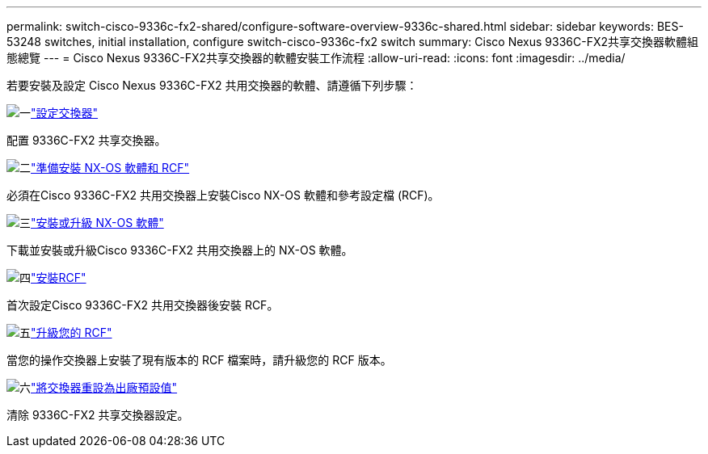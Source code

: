 ---
permalink: switch-cisco-9336c-fx2-shared/configure-software-overview-9336c-shared.html 
sidebar: sidebar 
keywords: BES-53248 switches, initial installation, configure switch-cisco-9336c-fx2 switch 
summary: Cisco Nexus 9336C-FX2共享交換器軟體組態總覽 
---
= Cisco Nexus 9336C-FX2共享交換器的軟體安裝工作流程
:allow-uri-read: 
:icons: font
:imagesdir: ../media/


[role="lead"]
若要安裝及設定 Cisco Nexus 9336C-FX2 共用交換器的軟體、請遵循下列步驟：

.image:https://raw.githubusercontent.com/NetAppDocs/common/main/media/number-1.png["一"]link:setup-and-configure-9336c-shared.html["設定交換器"]
[role="quick-margin-para"]
配置 9336C-FX2 共享交換器。

.image:https://raw.githubusercontent.com/NetAppDocs/common/main/media/number-2.png["二"]link:prepare-nxos-rcf-9336c-shared.html["準備安裝 NX-OS 軟體和 RCF"]
[role="quick-margin-para"]
必須在Cisco 9336C-FX2 共用交換器上安裝Cisco NX-OS 軟體和參考設定檔 (RCF)。

.image:https://raw.githubusercontent.com/NetAppDocs/common/main/media/number-3.png["三"]link:install-nxos-software-9336c-shared.html["安裝或升級 NX-OS 軟體"]
[role="quick-margin-para"]
下載並安裝或升級Cisco 9336C-FX2 共用交換器上的 NX-OS 軟體。

.image:https://raw.githubusercontent.com/NetAppDocs/common/main/media/number-4.png["四"]link:install-nxos-rcf-9336c-shared.html["安裝RCF"]
[role="quick-margin-para"]
首次設定Cisco 9336C-FX2 共用交換器後安裝 RCF。

.image:https://raw.githubusercontent.com/NetAppDocs/common/main/media/number-5.png["五"]link:upgrade-rcf-software-9336c-shared.html["升級您的 RCF"]
[role="quick-margin-para"]
當您的操作交換器上安裝了現有版本的 RCF 檔案時，請升級您的 RCF 版本。

.image:https://raw.githubusercontent.com/NetAppDocs/common/main/media/number-6.png["六"]link:reset-switch-9336c-shared.html["將交換器重設為出廠預設值"]
[role="quick-margin-para"]
清除 9336C-FX2 共享交換器設定。
